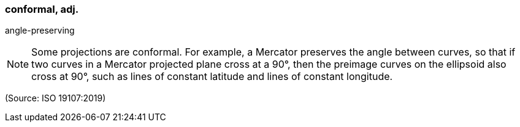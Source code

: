 === conformal, adj.

angle-preserving

NOTE: Some projections are conformal. For example, a Mercator preserves the angle between curves, so that if two curves in a Mercator projected plane cross at a 90°, then the preimage curves on the ellipsoid also cross at 90°, such as lines of constant latitude and lines of constant longitude.

(Source: ISO 19107:2019)

